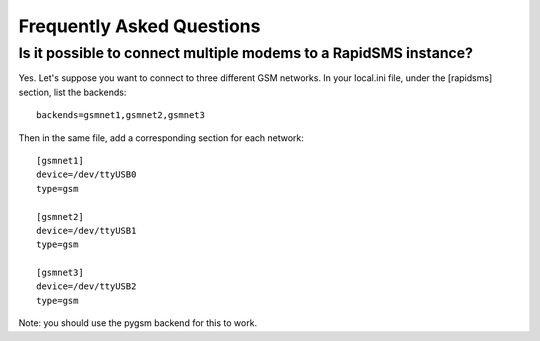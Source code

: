 .. _faq-index:

==========================
Frequently Asked Questions
==========================

Is it possible to connect multiple modems to a RapidSMS instance?
=================================================================

Yes. Let's suppose you want to connect to three different GSM networks.
In your local.ini file, under the [rapidsms] section, list the backends:
::

   backends=gsmnet1,gsmnet2,gsmnet3

Then in the same file, add a corresponding section for each network:
::

    [gsmnet1]
    device=/dev/ttyUSB0
    type=gsm

    [gsmnet2]
    device=/dev/ttyUSB1
    type=gsm

    [gsmnet3]
    device=/dev/ttyUSB2
    type=gsm

Note: you should use the pygsm backend for this to work.
